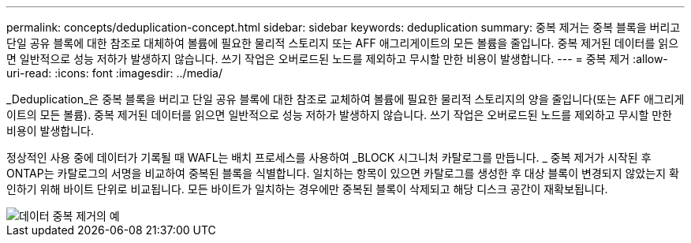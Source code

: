 ---
permalink: concepts/deduplication-concept.html 
sidebar: sidebar 
keywords: deduplication 
summary: 중복 제거는 중복 블록을 버리고 단일 공유 블록에 대한 참조로 대체하여 볼륨에 필요한 물리적 스토리지 또는 AFF 애그리게이트의 모든 볼륨을 줄입니다. 중복 제거된 데이터를 읽으면 일반적으로 성능 저하가 발생하지 않습니다. 쓰기 작업은 오버로드된 노드를 제외하고 무시할 만한 비용이 발생합니다. 
---
= 중복 제거
:allow-uri-read: 
:icons: font
:imagesdir: ../media/


[role="lead"]
_Deduplication_은 중복 블록을 버리고 단일 공유 블록에 대한 참조로 교체하여 볼륨에 필요한 물리적 스토리지의 양을 줄입니다(또는 AFF 애그리게이트의 모든 볼륨). 중복 제거된 데이터를 읽으면 일반적으로 성능 저하가 발생하지 않습니다. 쓰기 작업은 오버로드된 노드를 제외하고 무시할 만한 비용이 발생합니다.

정상적인 사용 중에 데이터가 기록될 때 WAFL는 배치 프로세스를 사용하여 _BLOCK 시그니처 카탈로그를 만듭니다. _ 중복 제거가 시작된 후 ONTAP는 카탈로그의 서명을 비교하여 중복된 블록을 식별합니다. 일치하는 항목이 있으면 카탈로그를 생성한 후 대상 블록이 변경되지 않았는지 확인하기 위해 바이트 단위로 비교됩니다. 모든 바이트가 일치하는 경우에만 중복된 블록이 삭제되고 해당 디스크 공간이 재확보됩니다.

image::../media/deduplication.gif[데이터 중복 제거의 예]

